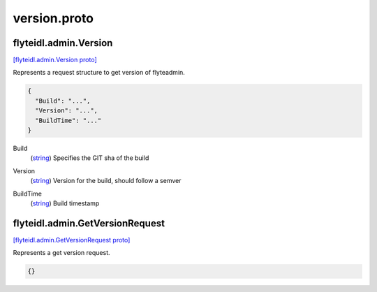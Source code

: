 .. _api_file_flyteidl/admin/version.proto:

version.proto
============================

.. _api_msg_flyteidl.admin.Version:

flyteidl.admin.Version
----------------------

`[flyteidl.admin.Version proto] <https://github.com/lyft/flyteidl/blob/master/protos/flyteidl/admin/version.proto#L6>`_

Represents a request structure to get version of flyteadmin.

.. code-block:: json

  {
    "Build": "...",
    "Version": "...",
    "BuildTime": "..."
  }

.. _api_field_flyteidl.admin.Version.Build:

Build
  (`string <https://developers.google.com/protocol-buffers/docs/proto#scalar>`_) Specifies the GIT sha of the build
  
  
.. _api_field_flyteidl.admin.Version.Version:

Version
  (`string <https://developers.google.com/protocol-buffers/docs/proto#scalar>`_) Version for the build, should follow a semver
  
  
.. _api_field_flyteidl.admin.Version.BuildTime:

BuildTime
  (`string <https://developers.google.com/protocol-buffers/docs/proto#scalar>`_) Build timestamp
  
  


.. _api_msg_flyteidl.admin.GetVersionRequest:

flyteidl.admin.GetVersionRequest
--------------------------------

`[flyteidl.admin.GetVersionRequest proto] <https://github.com/lyft/flyteidl/blob/master/protos/flyteidl/admin/version.proto#L18>`_

Represents a get version request.

.. code-block:: json

  {}



